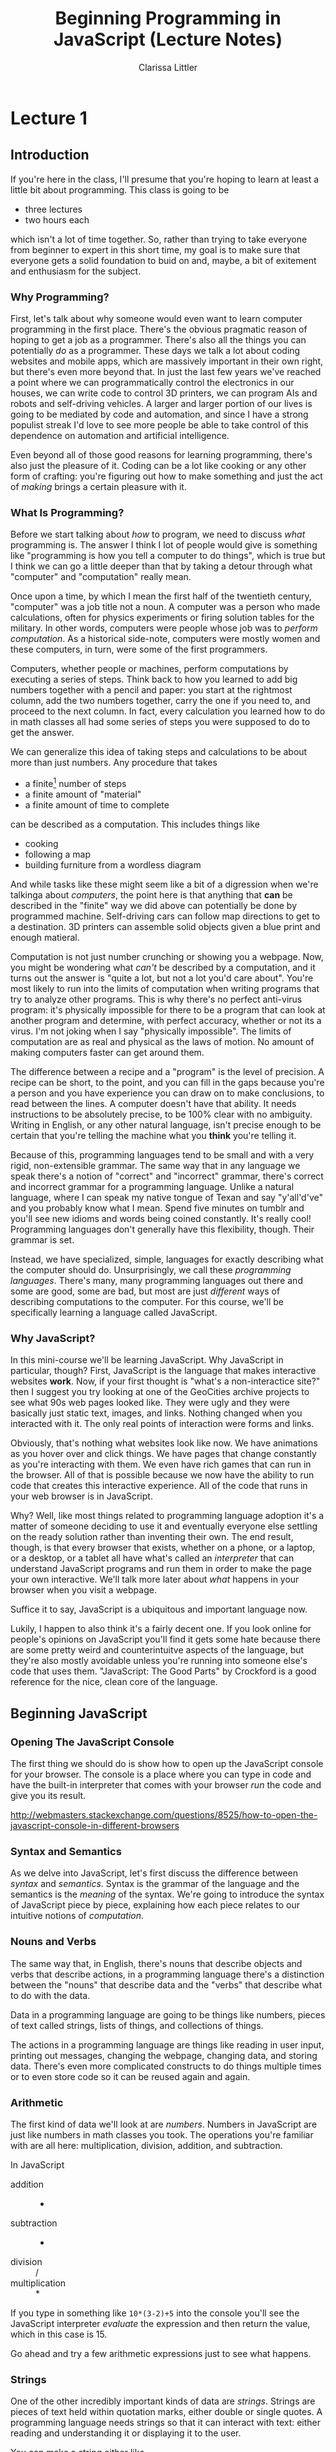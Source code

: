 #+TITLE: Beginning Programming in JavaScript (Lecture Notes)
#+AUTHOR: Clarissa Littler

* Lecture 1
** Introduction
   If you're here in the class, I'll presume that you're hoping to learn at least a little bit about programming. This class is going to be 
   + three lectures
   + two hours each
 which isn't a lot of time together. So, rather than trying to take everyone from beginner to expert in this short time, my goal is to make sure that everyone gets a solid foundation to buid on and, maybe, a bit of exitement and enthusiasm for the subject.
*** Why Programming?
    First, let's talk about why someone would even want to learn computer programming in the first place. There's the obvious pragmatic reason of hoping to get a job as a programmer. There's also all the things you can potentially /do/ as a programmer. These days we talk a lot about coding websites and mobile apps, which are massively important in their own right, but there's even more beyond that. In just the last few years we've reached a point where we can programmatically control the electronics in our houses, we can write code to control 3D printers, we can program AIs and robots and self-driving vehicles. A larger and larger portion of our lives is going to be mediated by code and automation, and since I have a strong populist streak I'd love to see more people be able to take control of this dependence on automation and artificial intelligence.

    Even beyond all of those good reasons for learning programming, there's also just the pleasure of it. Coding can be a lot like cooking or any other form of crafting: you're figuring out how to make something and just the act of /making/ brings a certain pleasure with it.
*** What Is Programming?
    Before we start talking about /how/ to program, we need to discuss /what/ programming is. The answer I think I lot of people would give is something like "programming is how you tell a computer to do things", which is true but I think we can go a little deeper than that by taking a detour through what "computer" and "computation" really mean. 

    Once upon a time, by which I mean the first half of the twentieth century, "computer" was a job title not a noun. A computer was a person who made calculations, often for physics experiments or firing solution tables for the military. In other words, computers were people whose job was to /perform computation/. As a historical side-note, computers were mostly women and these computers, in turn, were some of the first programmers. 

    Computers, whether people or machines, perform computations by executing a series of steps. Think back to how you learned to add big numbers together with a pencil and paper: you start at the rightmost column, add the two numbers together, carry the one if you need to, and proceed to the next column. In fact, every calculation you learned how to do in math classes all had some series of steps you were supposed to do to get the answer. 

    We can generalize this idea of taking steps and calculations to be about more than just numbers. Any procedure that takes
    + a finite[fn:1] number of steps 
    + a finite amount of "material"
    + a finite amount of time to complete 
 can be described as a computation. This includes things like
    + cooking
    + following a map
    + building furniture from a wordless diagram

 And while tasks like these might seem like a bit of a digression when we're talkinga about /computers/, the point here is that anything that *can* be described in the "finite" way we did above can potentially be done by programmed machine. Self-driving cars can follow map directions to get to a destination. 3D printers can assemble solid objects given a blue print and enough matieral. 

 Computation is not just number crunching or showing you a webpage. Now, you might be wondering what /can't/ be described by a computation, and it turns out the answer is "quite a lot, but not a lot you'd care about". You're most likely to run into the limits of computation when writing programs that try to analyze other programs. This is why there's no perfect anti-virus program: it's physically impossible for there to be a program that can look at another program and determine, with perfect accuracy, whether or not its a virus. I'm not joking when I say "physically impossible". The limits of computation are as real and physical as the laws of motion. No amount of making computers faster can get around them. 

 The difference between a recipe and a "program" is the level of precision. A recipe can be short, to the point, and you can fill in the gaps because you're a person and you have experience you can draw on to make conclusions, to read between the lines. A computer doesn't have that ability. It needs instructions to be absolutely precise, to be 100% clear with no ambiguity. Writing in English, or any other natural language, isn't precise enough to be certain that you're telling the machine what you *think* you're telling it. 

 Because of this, programming languages tend to be small and with a very rigid, non-extensible grammar. The same way that in any language we speak there's a notion of "correct" and "incorrect" grammar, there's correct and incorrect grammar for a programming language. Unlike a natural language, where I can speak my native tongue of Texan and say "y'all'd've" and you probably know what I mean. Spend five minutes on tumblr and you'll see new idioms and words being coined constantly. It's really cool! Programming languages don't generally have this flexibility, though. Their grammar is set. 

 Instead, we have specialized, simple, languages for exactly describing what the computer should do. Unsurprisingly, we call these /programming languages/. There's many, many programming languages out there and some are good, some are bad, but most are just /different/ ways of describing computations to the computer. For this course, we'll be specifically learning a language called JavaScript.
*** Why JavaScript?
    In this mini-course we'll be learning JavaScript. Why JavaScript in particular, though? First, JavaScript is the language that makes interactive websites *work*. Now, if your first thought is "what's a non-interactice site?" then I suggest you try looking at one of the GeoCities archive projects to see what 90s web pages looked like. They were ugly and they were basically just static text, images, and links. Nothing changed when you interacted with it. The only real points of interaction were forms and links.

    Obviously, that's nothing what websites look like now. We have animations as you hover over and click things. We have pages that change constantly as you're interacting with them. We even have rich games that can run in the browser. All of that is possible because we now have the ability to run code that creates this interactive experience. All of the code that runs in your web browser is in JavaScript.

    Why? Well, like most things related to programming language adoption it's a matter of someone deciding to use it and eventually everyone else settling on the ready solution rather than inventing their own. The end result, though, is that every browser that exists, whether on a phone, or a laptop, or a desktop, or a tablet all have what's called an /interpreter/ that can understand JavaScript programs and run them in order to make the page your own interactive. We'll talk more later about /what/ happens in your browser when you visit a webpage.

    Suffice it to say, JavaScript is a ubiquitous and important language now.

    Lukily, I happen to also think it's a fairly decent one. If you look online for people's opinions on JavaScript you'll find it gets some hate because there are some pretty weird and counterintuitve aspects of the language, but they're also mostly avoidable unless you're running into someone else's code that uses them. "JavaScript: The Good Parts" by Crockford is a good reference for the nice, clean core of the language. 
** Beginning JavaScript
*** Opening The JavaScript Console
    The first thing we should do is show how to open up the JavaScript console for your browser. The console is a place where you can type in code and have the built-in interpreter that comes with your browser /run/ the code and give you its result.

    http://webmasters.stackexchange.com/questions/8525/how-to-open-the-javascript-console-in-different-browsers 
*** Syntax and Semantics
    As we delve into JavaScript, let's first discuss the difference between /syntax/ and /semantics/. Syntax is the grammar of the language and the semantics is the /meaning/ of the syntax. We're going to introduce the syntax of JavaScript piece by piece, explaining how each piece relates to our intuitive notions of /computation/.
*** Nouns and Verbs
    The same way that, in English, there's nouns that describe objects and verbs that describe actions, in a programming language there's a distinction between the "nouns" that describe data and the "verbs" that describe what to do with the data. 

    Data in a programming language are going to be things like numbers, pieces of text called strings, lists of things, and collections of things. 

    The actions in a programming language are things like reading in user input, printing out messages, changing the webpage, changing data, and storing data. There's even more complicated constructs to do things multiple times or to even store code so it can be reused again and again. 
*** Arithmetic
    The first kind of data we'll look at are /numbers/. Numbers in JavaScript are just like numbers in math classes you took. The operations you're familiar with are all here: multiplication, division, addition, and subtraction. 

    In JavaScript
    + addition :: +
    + subtraction :: -
    + division :: /
    + multiplication :: *

    If you type in something like ~10*(3-2)+5~ into the console you'll see the JavaScript interpreter /evaluate/ the expression and then return the value, which in this case is 15.

    Go ahead and try a few arithmetic expressions just to see what happens.
*** Strings
    One of the other incredibly important kinds of data are /strings/. Strings are pieces of text held within quotation marks, either double or single quotes. A programming language needs strings so that it can interact with text: either reading and understanding it or displaying it to the user. 

You can make a string either like 
#+BEGIN_SRC js :exports code
  "this is a string, or should I say 'a string'"
#+END_SRC
or like this
#+BEGIN_SRC js :exports code
  'this is a string, or should I say "a string"'
#+END_SRC
but there's a few things that /aren't/ valid. You can't do 
#+BEGIN_SRC js :exports code
  "this is a string, or should I say "a string""
#+END_SRC
because since you started the string with a double-quote its not obvious to the interpreter where you wanted the end of the string to be. If you want to represent quotations-within-strings you should really just switch between single and double quotes.

This also means that it isn't valid to mis-match the kinds of quotation marks. So something like
#+BEGIN_SRC js :exports code
  "this is a string'
#+END_SRC
will not work.
*** Variables
    In any programming language, there's some notion of "variable" that allows you to give a name to a value. In JavaScript, these variables are defined as something like
    #+BEGIN_SRC js :exports code
      var thisIsAVariable = "and this is its value"
    #+END_SRC

    Variables in JavaScript act as a kind of container that holds information. Once created, you can change what goes /in/ the variable as follows
    #+BEGIN_SRC js :exports code
      thisIsAVariable = "and now the value has changed"
    #+END_SRC

    To retrieve the data in the container, just use the name of the variable. If you type ~thisIsAVariable~ into the console, you'll get back the data you put in the container, which in this case should be "and now the value has changed".
*** Undefined
    Now, it's actually possible, though not recommended, to declare a variable without giving it a value just by not giving a right hand side, like in the following example
    #+BEGIN_SRC js :exports code
      var isItEmpty
    #+END_SRC
Now what's actually in this variable? If you try typing ~isItEmpty~ into the console you'll see a value of ~undefined~.

~undefined~ is the special JavaScript value that signifies that something /doesn't/ have a value. It's the value of no-value, much like how 0 was originally seen as the absence of anything. This special value is used often in JavaScript to designate that something isn't well-defined.

It is, though, just a value that you can type in the command line or assign to a variable.
*** Using Functions
    So far we've only seen very simple operations. Obviously a programming language needs a lot more to be able to be useful. A lot of the functionality of a programming language is going to be in the, well, /functions/.

    Functions in a programming language such as JavaScript are a little the same and a little different from functions as you may have seen them in an algebra class. In algebra, there are things like
#+BEGIN_EXAMPLE
f(x) = x + 2
#+END_EXAMPLE
and then you can /apply/ the function to an argument. In this case, we have that =f(2)= is going to compute to 4. In algebra, we can think of functions as things that take arguments and perform computations, it's just that the computations are limited to number crunching.
In a programming language such as JavaScript, there's many things that a function can do that aren't giving you back a number. Functions in JavaScript are allowed to 
    + change variables
    + display messages to a user
    + communicate with other computers
    + etc.
in addition to returning a value. 

Many functions, if they don't need to return anything particularly useful, will just return ~undefined~. 

We'll cover how to define functions shortly, but for now let's talk about an example of a function, ~console.log~, which prints out a value to the console.

We can use it like 
#+BEGIN_SRC js :exports code
  console.log(10+20)
#+END_SRC

We can see from this example the form, or syntax, of using a function is just like our example from algebra: you put the argument in parentheses just after the function name. If you have multiple arguments, you separate them by commas. 
*** Sequencing Operations
So far we've only looked at the ability to do one thing at a time. In JavaScript, as with most programming languages, you can have a /sequence/ of steps. In a set of instructions you might have something like a bulleted or numbered list giving the steps needed and the order to take them in. In JavaScript you're going to have something akin to these lists of steps. Namely, you separate steps of computation with linebreaks and a semi-colon.

For example if you ran a JavaScript program with the following lines,
#+BEGIN_SRC js :exports code
  console.log("this is one step"):
  console.log("this is another step");
  console.log("gracious, a third step");
#+END_SRC
it would print out, in order,
#+BEGIN_EXAMPLE
this is one step
this is another step
gracious, a third step
#+END_EXAMPLE
and be done.

Whenever we want to sequence actions we need to separate them on separate lines and use semicolons. The semicolons don't *mean* anything per se, they're just useful for the JavaScript interpreter to very easily check "what's the end of a step".
*** Making Choices
    Often when we're discussing instructions there's a notion of /choice/. *If* it's raining, take an umbrella. *If* you see the purple Little Free Library, take a right, otherwise you should keep walking. *If* the avocados are ripe, make tacos.

    We can make these choices in programming as well. *If* the username and password match, log the user in. *If* the user clicks send, send the email. 
**** Booleans
     In order to make these choices, though, we need for the programming language to understand what it means for something to be "true".

     While truth is a pretty complicated concept if you ask a philosopher, for the purposes of basic programming it's quite simple: there is a kind of data called a /boolean/. Booleans are either ~true~ or ~false~. In order to make decisions, we need operations and functions that will return booleans. 

     For example, we have the equality operator, ~===~, and the less than operator ~<~, and the greater than operator ~>~. These operations follow our intuitive notions of what they should mean. ~2 < 5~ is true, but ~2 === 5~ is false. 
**** If-statements
    As you can imagine from the way I've been emphasizing the word "if", it's somehow important to the syntax of making choices.

    We call these "if-statements", and we use them like
#+BEGIN_SRC js :exports code
  if (2 < 5) {
      console.log("two is less than five");
  }
#+END_SRC

What if you have alternatives in mind: code that you want to run if the condition /isn't true/? In that case you need the keyword ~else~, as in
#+BEGIN_SRC  js :exports code
  if (2 === 5) {
      console.log("two is equal to five");
  }
  else {
      console.log("two wasn't equal to five");
  }
#+END_SRC

** Code Academy 
As some actual practice with the concepts we're talking about, Code Academy has a free basic introduction to JavaScript. Since there's only so much one can lecture and have it be useful, I think spending some time going through their exercises might help. If they're too simple and boring, feel free to jump ahead or ask for something else to do.
* Lecture 2
** More JavaScript
Welcome back! Now we return to the details of JavaScript. The first thing we're going to do is introduce notions of /iteration/. 
*** Iteration
We're all familiar with instructions of the form 
    + chop three onions
    + knit five rows
    + walk three blocks
These are all directions that involve doing /something/ a set /number of times/. We've seen before that our intuitive notions of how instructions work have a direct analog in programming languages and this  
** What Are Servers?
*** What Happens When You Visit a Webpage
    So what happens when you direct your browser to a website? The first thing is that our computer needs to /find/ the server that it's supposed to talk to. This whole process is handled by what's called /DNS lookup/. 

    DNS stands for "domain name system". The domain name system is a global infrastructure of machines that keep track of the link between "domain names", e.g. "google.com" or "facebook.com" or "multcolib.org", and the actual "address" of the server on the global internet. The details of how this works aren't particularly important here, but the overall point is that there is this underlying system we use that helps us relate the domain name part of a web address to the physical machine.

    Once your computer knows how to communicate with the actual server, then you make an /HTTP/ request to the server. HTTP stands for Hypertext Transfer Protocol, and it's the agreed on "language" for a web browser to talk to a web server. There's HTTP requests for
    + GETting data
    + For sending, or POSTing, data
    + For changing, or PUTting, data
    + For DELETEing data
and others, but those are probably the main ones you'll see. 

When you actually visit a webpage, you perform a GET request to get the HTML and JavaScript code to run the page. Then, your browser will /render/ that data as a webpage. 
** Code Academy
   At this point, we'll take a break from lecturing and you can go back to CodeAcademy, or any other studying you want to do, and I'll answer questions. 
* Lecture 3
** Where To Go From Here?
   We come now to the end of these lectures. We haven't been able to cover a lot more than the very basics of programming and there's so much more to learn.

   If you're interested mostly in making rich websites then you're going to want to continue learning JavaScript. In addition, you'll want to learn about the Node framework, which allows you to write servers in JavaScript, and jQuery, which allows you to more easily script browsers. Thankfully, there are fairly decent learning resources for both of those. In particular, I recommend "learnyounode" and the related tutorials there. 

   If you're interested in making mobile apps, where you need to go from here depends on whether you primarily want to make Android applications or iOS applications. Android is probably the more upfront accessible, but it does means you'll need to learn another language called Java. iOS on the other hand involves learning a language called Swift. 

   If you're mostly interested in programming for general computers such as laptops and desktops or /solely/ interested in the server side of web programming, then you have a massive number of language options. I seriously recommend learning a few different languages, such as Erlang or Haskell or Idris or C: languages that have a wide variety of features and ways of expressing themselves. 
* Footnotes

[fn:1] Finite means a quantity that can be held, measured, stored. Infinite means that it's too big to be held. 
